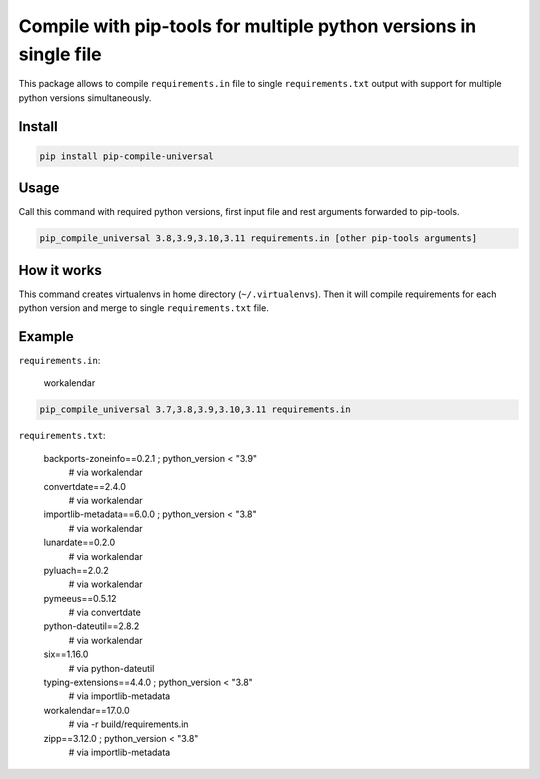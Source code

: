 ==================================================================
Compile with pip-tools for multiple python versions in single file
==================================================================

This package allows to compile ``requirements.in`` file to single
``requirements.txt`` output with support for multiple python versions
simultaneously.

Install
-------

.. code:: bash

	pip install pip-compile-universal

Usage
-----

Call this command with required python versions, first input file and rest
arguments forwarded to pip-tools.

.. code:: bash

	pip_compile_universal 3.8,3.9,3.10,3.11 requirements.in [other pip-tools arguments]

How it works
------------

This command creates virtualenvs in home directory (``~/.virtualenvs``). Then it
will compile requirements for each python version and merge to single
``requirements.txt`` file.

Example
-------


``requirements.in``:

..

	workalendar


.. code:: bash

	pip_compile_universal 3.7,3.8,3.9,3.10,3.11 requirements.in

``requirements.txt``:

..

	backports-zoneinfo==0.2.1 ; python_version < "3.9"
	    # via workalendar
	convertdate==2.4.0
	    # via workalendar
	importlib-metadata==6.0.0 ; python_version < "3.8"
	    # via workalendar
	lunardate==0.2.0
	    # via workalendar
	pyluach==2.0.2
	    # via workalendar
	pymeeus==0.5.12
	    # via convertdate
	python-dateutil==2.8.2
	    # via workalendar
	six==1.16.0
	    # via python-dateutil
	typing-extensions==4.4.0 ; python_version < "3.8"
	    # via importlib-metadata
	workalendar==17.0.0
	    # via -r build/requirements.in
	zipp==3.12.0 ; python_version < "3.8"
	    # via importlib-metadata
